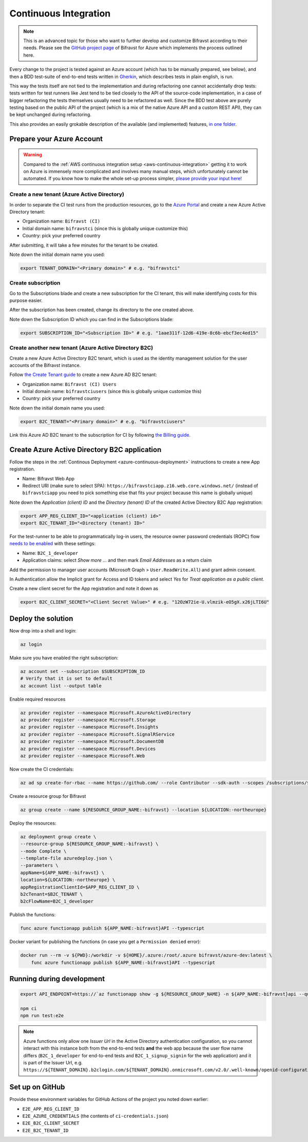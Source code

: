 .. _azure-continuous-integration:

================================================================================
Continuous Integration
================================================================================

.. note::

    This is an advanced topic for those who want to further develop and customize Bifravst according to their needs.
    Please see the `GitHub project page <https://github.com/bifravst/azure/>`_ of Bifravst for Azure which implements the process outlined here.

Every change to the project is tested against an Azure account (which has to be manually prepared, see below), and then a BDD test-suite of end-to-end tests written in `Gherkin <https://cucumber.io/docs/gherkin/>`_, which describes tests in plain english, is run.

This way the tests itself are not tied to the implementation and during refactoring one cannot accidentally drop tests: tests written for test runners like Jest tend to be tied closely to the API of the source-code implementation, in a case of bigger refactoring the tests themselves usually need to be refactored as well.
Since the BDD test above are purely testing based on the public API of the project (which is a mix of the native Azure API and a custom REST API), they can be kept unchanged during refactoring.

This also provides an easily grokable description of the available (and implemented) features, `in one folder <https://github.com/bifravst/azure/tree/saga/features>`_.

Prepare your Azure Account
================================================================================

.. warning::

    Compared to the :ref:`AWS continuous integration setup <aws-continuous-integration>` getting it to work on Azure is immensely more complicated and involves many manual steps, which unfortunately cannot be automated.
    If you know how to make the whole set-up process simpler, `please provide your input here! <https://github.com/bifravst/azure/issues/1>`_

Create a new tenant (Azure Active Directory)
--------------------------------------------------------------------------------

In order to separate the CI test runs from the production resources, go to the `Azure Portal <https://portal.azure.com/>`_ and create a new Azure Active Directory tenant:

-   Organization name: ``Bifravst (CI)``
-   Initial domain name: ``bifravstci`` (since this is
    globally unique customize this)
-   Country: pick your preferred country

After submitting, it will take a few minutes for the tenant to be created.

Note down the initial domain name you used:

.. code-block:: bash

    export TENANT_DOMAIN="<Primary domain>" # e.g. "bifravstci"

Create subscription
--------------------------------------------------------------------------------

Go to the Subscriptions blade and create a new subscription for the CI tenant, this will make identifying costs for this purpose easier.

After the subscription has been created, change its directory to the one created above.

Note down the Subscription ID which you can find in the Subscriptions blade:

.. code-block:: bash

    export SUBSCRIPTION_ID="<Subscription ID>" # e.g. "1aae311f-12d6-419e-8c6b-ebcf3ec4ed15"

Create another new tenant (Azure Active Directory B2C)
--------------------------------------------------------------------------------

Create a new Azure Active Directory B2C tenant, which is used as the identity management solution for the user accounts of the Bifravst instance.

Follow `the Create Tenant guide <https://docs.microsoft.com/en-us/azure/active-directory-b2c/tutorial-create-tenant>`_ to create a new Azure AD B2C tenant:

-   Organization name: ``Bifravst (CI) Users``
-   Initial domain name: ``bifravstciusers`` (since this is
    globally unique customize this)
-   Country: pick your preferred country

Note down the initial domain name you used:

.. code-block:: bash

    export B2C_TENANT="<Primary domain>" # e.g. "bifravstciusers"

Link this Azure AD B2C tenant to the subscription for CI by following `the Billing guide <https://docs.microsoft.com/en-us/azure/active-directory-b2c/billing#link-an-azure-ad-b2c-tenant-to-a-subscription>`_.

Create Azure Active Directory B2C application
================================================================================

Follow the steps in the :ref:`Continous Deployment <azure-continuous-deployment>`  instructions to create a new App registration.

-   Name: Bifravst Web App
-   Redirect URI (make sure to select SPA): ``https://bifravstciapp.z16.web.core.windows.net/`` (instead of ``bifravstciapp`` you need to pick something else that fits your project because this name is globally unique)

Note down the *Application (client) ID* and the *Directory (tenant) ID* of the created Active Directory B2C App registration:

.. code-block:: bash

    export APP_REG_CLIENT_ID="<application (client) id>"
    export B2C_TENANT_ID="<Directory (tenant) ID>"

For the test-runner to be able to programmatically log-in users, the resource owner password credentials (ROPC) flow `needs to be enabled <https://docs.microsoft.com/EN-US/azure/active-directory-b2c/configure-ropc?tabs=app-reg-ga>`_ with these settings:

-   Name: ``B2C_1_developer``
-   Application claims: select *Show more ...* and then mark *Email Addresses* as a return claim

Add the permission to manager user accounts (Microsoft Graph > ``User.ReadWrite.All``) and grant admin consent.

In Authentication allow the Implicit grant for Access and ID tokens and select *Yes* for *Treat application as a public client*.

Create a new client secret for the App registration and note it down as

.. code-block:: bash

    export B2C_CLIENT_SECRET="<Client Secret Value>" # e.g. "12OzW72ie-U.vlmzik-eO5gX.x26jLTI6U"

Deploy the solution
================================================================================

Now drop into a shell and login:

.. code-block:: bash

    az login

Make sure you have enabled the right subscription:

.. code-block:: bash

    az account set --subscription $SUBSCRIPTION_ID 
    # Verify that it is set to default
    az account list --output table

Enable required resources

.. code-block:: bash

    az provider register --namespace Microsoft.AzureActiveDirectory
    az provider register --namespace Microsoft.Storage
    az provider register --namespace Microsoft.Insights
    az provider register --namespace Microsoft.SignalRService
    az provider register --namespace Microsoft.DocumentDB
    az provider register --namespace Microsoft.Devices
    az provider register --namespace Microsoft.Web

Now create the CI credentials:

.. code-block:: bash

    az ad sp create-for-rbac --name https://github.com/ --role Contributor --sdk-auth --scopes /subscriptions/${SUBSCRIPTION_ID} > ci-credentials.json

Create a resource group for Bifravst

.. code-block:: bash

    az group create --name ${RESOURCE_GROUP_NAME:-bifravst} --location ${LOCATION:-northeurope}

Deploy the resources:

.. code-block:: bash

    az deployment group create \
    --resource-group ${RESOURCE_GROUP_NAME:-bifravst} \
    --mode Complete \
    --template-file azuredeploy.json \
    --parameters \
    appName=${APP_NAME:-bifravst} \
    location=${LOCATION:-northeurope} \
    appRegistrationClientId=$APP_REG_CLIENT_ID \
    b2cTenant=$B2C_TENANT \
    b2cFlowName=B2C_1_developer

Publish the functions:

.. code-block:: bash

    func azure functionapp publish ${APP_NAME:-bifravst}API --typescript

Docker variant for publishing the functions (in case you get a ``Permission denied`` error):

.. code-block:: bash

    docker run --rm -v ${PWD}:/workdir -v ${HOME}/.azure:/root/.azure bifravst/azure-dev:latest \
        func azure functionapp publish ${APP_NAME:-bifravst}API --typescript

Running during development
================================================================================

.. code-block:: bash

    export API_ENDPOINT=https://`az functionapp show -g ${RESOURCE_GROUP_NAME} -n ${APP_NAME:-bifravst}api --query 'defaultHostName' --output tsv | tr -d '\n'`/

    npm ci
    npm run test:e2e

.. note::

    Azure functions only allow one *Issuer Url* in the Active Directory authentication configuration, so you cannot interact with this instance both from the end-to-end tests **and** the web app because the user flow name differs (``B2C_1_developer`` for end-to-end tests and ``B2C_1_signup_signin`` for the web application) and it is part of the Issuer Url, e.g. ``https://${TENANT_DOMAIN}.b2clogin.com/${TENANT_DOMAIN}.onmicrosoft.com/v2.0/.well-known/openid-configuration?p=B2C_1_developer``.

Set up on GitHub
================================================================================

Provide these environment variables for GitHub Actions of the project you noted down earlier:

-   ``E2E_APP_REG_CLIENT_ID``
-   ``E2E_AZURE_CREDENTIALS`` (the contents of ``ci-credentials.json``)
-   ``E2E_B2C_CLIENT_SECRET``
-   ``E2E_B2C_TENANT_ID``
